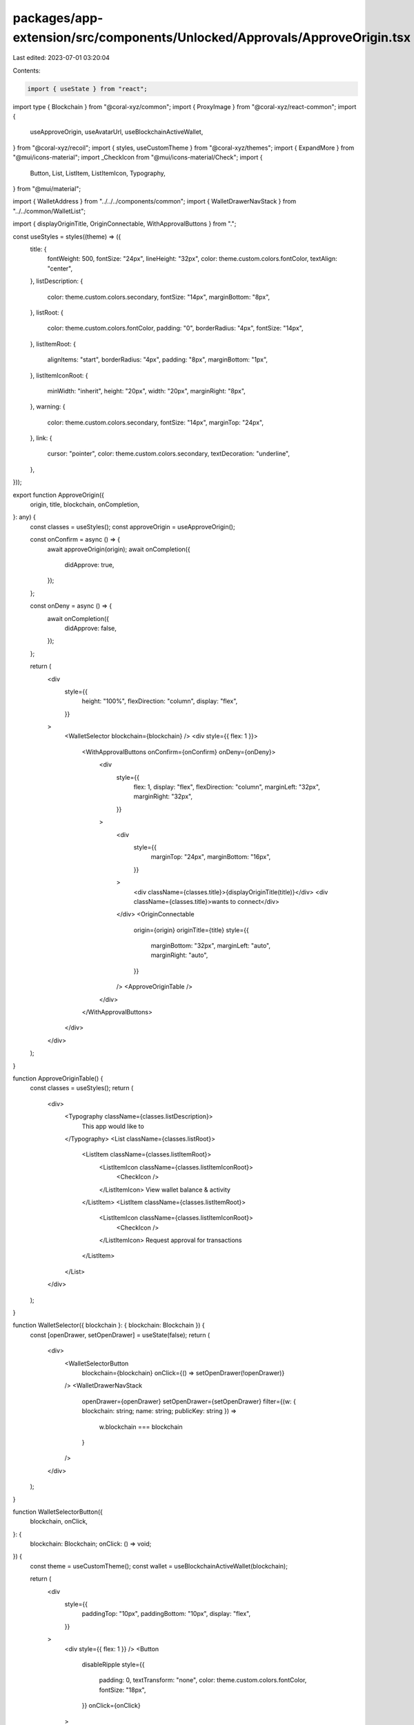 packages/app-extension/src/components/Unlocked/Approvals/ApproveOrigin.tsx
==========================================================================

Last edited: 2023-07-01 03:20:04

Contents:

.. code-block:: tsx

    import { useState } from "react";
import type { Blockchain } from "@coral-xyz/common";
import { ProxyImage } from "@coral-xyz/react-common";
import {
  useApproveOrigin,
  useAvatarUrl,
  useBlockchainActiveWallet,
} from "@coral-xyz/recoil";
import { styles, useCustomTheme } from "@coral-xyz/themes";
import { ExpandMore } from "@mui/icons-material";
import _CheckIcon from "@mui/icons-material/Check";
import {
  Button,
  List,
  ListItem,
  ListItemIcon,
  Typography,
} from "@mui/material";

import { WalletAddress } from "../../../components/common";
import { WalletDrawerNavStack } from "../../common/WalletList";

import { displayOriginTitle, OriginConnectable, WithApprovalButtons } from ".";

const useStyles = styles((theme) => ({
  title: {
    fontWeight: 500,
    fontSize: "24px",
    lineHeight: "32px",
    color: theme.custom.colors.fontColor,
    textAlign: "center",
  },
  listDescription: {
    color: theme.custom.colors.secondary,
    fontSize: "14px",
    marginBottom: "8px",
  },
  listRoot: {
    color: theme.custom.colors.fontColor,
    padding: "0",
    borderRadius: "4px",
    fontSize: "14px",
  },
  listItemRoot: {
    alignItems: "start",
    borderRadius: "4px",
    padding: "8px",
    marginBottom: "1px",
  },
  listItemIconRoot: {
    minWidth: "inherit",
    height: "20px",
    width: "20px",
    marginRight: "8px",
  },
  warning: {
    color: theme.custom.colors.secondary,
    fontSize: "14px",
    marginTop: "24px",
  },
  link: {
    cursor: "pointer",
    color: theme.custom.colors.secondary,
    textDecoration: "underline",
  },
}));

export function ApproveOrigin({
  origin,
  title,
  blockchain,
  onCompletion,
}: any) {
  const classes = useStyles();
  const approveOrigin = useApproveOrigin();

  const onConfirm = async () => {
    await approveOrigin(origin);
    await onCompletion({
      didApprove: true,
    });
  };

  const onDeny = async () => {
    await onCompletion({
      didApprove: false,
    });
  };

  return (
    <div
      style={{
        height: "100%",
        flexDirection: "column",
        display: "flex",
      }}
    >
      <WalletSelector blockchain={blockchain} />
      <div style={{ flex: 1 }}>
        <WithApprovalButtons onConfirm={onConfirm} onDeny={onDeny}>
          <div
            style={{
              flex: 1,
              display: "flex",
              flexDirection: "column",
              marginLeft: "32px",
              marginRight: "32px",
            }}
          >
            <div
              style={{
                marginTop: "24px",
                marginBottom: "16px",
              }}
            >
              <div className={classes.title}>{displayOriginTitle(title)}</div>
              <div className={classes.title}>wants to connect</div>
            </div>
            <OriginConnectable
              origin={origin}
              originTitle={title}
              style={{
                marginBottom: "32px",
                marginLeft: "auto",
                marginRight: "auto",
              }}
            />
            <ApproveOriginTable />
          </div>
        </WithApprovalButtons>
      </div>
    </div>
  );
}

function ApproveOriginTable() {
  const classes = useStyles();
  return (
    <div>
      <Typography className={classes.listDescription}>
        This app would like to
      </Typography>
      <List className={classes.listRoot}>
        <ListItem className={classes.listItemRoot}>
          <ListItemIcon className={classes.listItemIconRoot}>
            <CheckIcon />
          </ListItemIcon>
          View wallet balance & activity
        </ListItem>
        <ListItem className={classes.listItemRoot}>
          <ListItemIcon className={classes.listItemIconRoot}>
            <CheckIcon />
          </ListItemIcon>
          Request approval for transactions
        </ListItem>
      </List>
    </div>
  );
}

function WalletSelector({ blockchain }: { blockchain: Blockchain }) {
  const [openDrawer, setOpenDrawer] = useState(false);
  return (
    <div>
      <WalletSelectorButton
        blockchain={blockchain}
        onClick={() => setOpenDrawer(!openDrawer)}
      />
      <WalletDrawerNavStack
        openDrawer={openDrawer}
        setOpenDrawer={setOpenDrawer}
        filter={(w: { blockchain: string; name: string; publicKey: string }) =>
          w.blockchain === blockchain
        }
      />
    </div>
  );
}

function WalletSelectorButton({
  blockchain,
  onClick,
}: {
  blockchain: Blockchain;
  onClick: () => void;
}) {
  const theme = useCustomTheme();
  const wallet = useBlockchainActiveWallet(blockchain);

  return (
    <div
      style={{
        paddingTop: "10px",
        paddingBottom: "10px",
        display: "flex",
      }}
    >
      <div style={{ flex: 1 }} />
      <Button
        disableRipple
        style={{
          padding: 0,
          textTransform: "none",
          color: theme.custom.colors.fontColor,
          fontSize: "18px",
        }}
        onClick={onClick}
      >
        <AvatarWithBlockchainImage
          blockchain={wallet.blockchain as Blockchain}
        />
        <WalletAddress
          publicKey={wallet.publicKey}
          name={wallet.name}
          nameStyle={{
            color: theme.custom.colors.fontColor,
          }}
        />
        <ExpandMore
          style={{
            color: theme.custom.colors.icon,
          }}
        />
      </Button>
      <div style={{ flex: 1 }} />
    </div>
  );
}

function AvatarWithBlockchainImage(_props: { blockchain: Blockchain }) {
  const avatarUrl = useAvatarUrl(32);
  // TODO: use this blockchain icon here.
  return (
    <ProxyImage
      src={avatarUrl}
      style={{
        width: "32px",
        height: "32px",
        borderRadius: "16px",
        marginRight: "16px",
      }}
    />
  );
}

function CheckIcon() {
  const theme = useCustomTheme();
  return (
    <_CheckIcon
      htmlColor={theme.custom.colors.positive}
      style={{ height: "20px", width: "20px" }}
    />
  );
}


